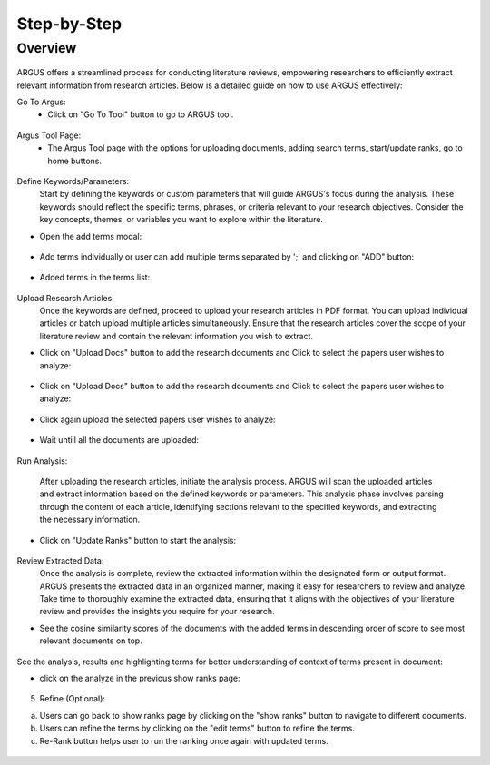 Step-by-Step
============

Overview
---------


.. figure:: /images/ustory.jpg
   :align: center


ARGUS offers a streamlined process for conducting literature reviews, empowering researchers to efficiently extract relevant information from research articles. Below is a detailed guide on how to use ARGUS effectively:

Go To Argus:
   * Click on "Go To Tool" button to go to ARGUS tool.

.. figure:: /images/argushome.png
   :align: center

Argus Tool Page:
   * The Argus Tool page with the options for uploading documents, adding search terms, start/update ranks, go to home buttons.
.. figure:: /images/argustool.png
   :align: center 


Define Keywords/Parameters:
   Start by defining the keywords or custom parameters that will guide ARGUS's focus during the analysis. These keywords should reflect the specific terms, phrases, or criteria relevant to your research objectives. Consider the key concepts, themes, or variables you want to explore within the literature.
  

* Open the add terms modal:
.. figure:: /images/argusaddterms.png
   :align: center
   

* Add terms individually or user can add multiple terms separated by ';' and clicking on "ADD" button:
.. figure:: /images/argusaddterms2.png
   :align: center
         

* Added terms in the terms list:
.. figure:: /images/addterms4.png
   :align: center

Upload Research Articles:
   Once the keywords are defined, proceed to upload your research articles in PDF format. You can upload individual articles or batch upload multiple articles simultaneously. Ensure that the research articles cover the scope of your literature review and contain the relevant information you wish to extract.


* Click on "Upload Docs" button to add the research documents and Click to select the papers user wishes to analyze:
.. figure:: /images/argusuploaddoc1.png
   :align: center

* Click on "Upload Docs" button to add the research documents and Click to select the papers user wishes to analyze:
.. figure:: /images/argusuploaddoc1.png
   :align: center

* Click again upload the selected papers user wishes to analyze:
.. figure:: /images/argusuploaddocs2.png
   :align: center

* Wait untill all the documents are uploaded:
.. figure:: /images/argusuploaddocs3.png
   :align: center




Run Analysis:

   After uploading the research articles, initiate the analysis process. ARGUS will scan the uploaded articles and extract information based on the defined keywords or parameters. This analysis phase involves parsing through the content of each article, identifying sections relevant to the specified keywords, and extracting the necessary information.


* Click on "Update Ranks" button to start the analysis:
.. figure:: /images/argusstartrank.png
   :align: center


Review Extracted Data:
   Once the analysis is complete, review the extracted information within the designated form or output format. ARGUS presents the extracted data in an organized manner, making it easy for researchers to review and analyze. Take time to thoroughly examine the extracted data, ensuring that it aligns with the objectives of your literature review and provides the insights you require for your research.


* See the cosine similarity scores of the documents with the added terms in descending order of score to see most relevant documents on top.
.. figure:: /images/argusranks.png
   :align: center


See the analysis, results and highlighting terms for better understanding of context of terms present in document:
  
* click on the analyze in the previous show ranks page:
.. figure:: /images/argusanalysis.png
   :align: center
   
5. Refine (Optional):
  
a. Users can go back to show ranks page by clicking on the "show ranks" button to navigate to different documents.
 
b. Users can refine the terms by clicking on the "edit terms" button to refine the terms.
 
c. Re-Rank button helps user to run the ranking once again with updated terms.
  
.. figure:: /images/argusrerank.png
   :align: center
   
